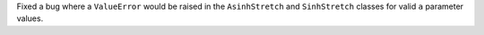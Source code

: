 Fixed a bug where a ``ValueError`` would be raised in the
``AsinhStretch`` and ``SinhStretch`` classes for valid ``a`` parameter
values.
